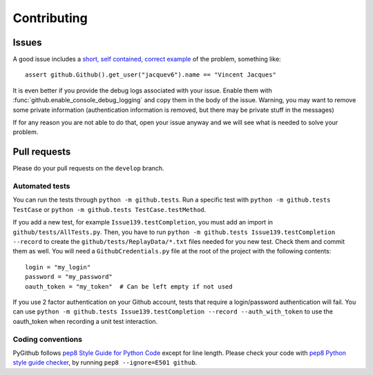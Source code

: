 Contributing
============

Issues
------

A good issue includes a `short, self contained, correct example <http://sscce.org/>`_ of the problem, something like::

    assert github.Github().get_user("jacquev6").name == "Vincent Jacques"

It is even better if you provide the debug logs associated with your issue.
Enable them with :func:`github.enable_console_debug_logging` and copy them in the body of the issue.
Warning, you may want to remove some private information (authentication information is removed, but there may be private stuff in the messages)

If for any reason you are not able to do that, open your issue anyway and we will see what is needed to solve your problem.

Pull requests
-------------

Please do your pull requests on the ``develop`` branch.

Automated tests
~~~~~~~~~~~~~~~

You can run the tests through ``python -m github.tests``. Run a specific test with ``python -m github.tests TestCase`` or ``python -m github.tests TestCase.testMethod``.

If you add a new test, for example ``Issue139.testCompletion``, you must add an import in ``github/tests/AllTests.py``. Then, you have to run ``python -m github.tests Issue139.testCompletion --record`` to create the ``github/tests/ReplayData/*.txt`` files needed for you new test. Check them and commit them as well. You will need a ``GithubCredentials.py`` file at the root of the project with the following contents::

	login = "my_login"
	password = "my_password"
	oauth_token = "my_token"  # Can be left empty if not used

If you use 2 factor authentication on your Github account, tests that require a login/password authentication will fail. You can use ``python -m github.tests Issue139.testCompletion --record --auth_with_token`` to use the oauth_token when recording a unit test interaction.

Coding conventions
~~~~~~~~~~~~~~~~~~

PyGithub follows `pep8 Style Guide for Python Code <http://www.python.org/dev/peps/pep-0008/>`_ except for line length.
Please check your code with `pep8 Python style guide checker <http://pypi.python.org/pypi/pep8>`_, by running ``pep8 --ignore=E501 github``.
